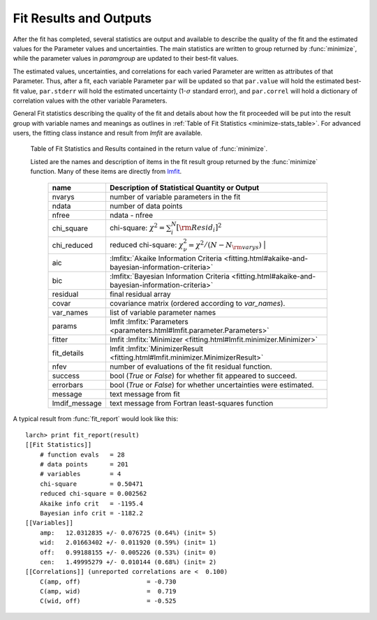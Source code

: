 .. _lmfit: https://lmfit.github.io/lmfit-py/

.. _fitting-results-sec:

============================
Fit Results and Outputs
============================

.. versionchanged:: 0.9.34
   :func:`minimize` returns a result group containing fit statistics.

After the fit has completed, several statistics are output and available to
describe the quality of the fit and the estimated values for the Parameter
values and uncertainties.  The main statistics are written to group
returned by :func:`minimize`, while the parameter values in *paramgroup*
are updated to their best-fit values.

The estimated values, uncertainties, and correlations for each varied
Parameter are written as attributes of that Parameter.  Thus, after a fit,
each variable Parameter ``par`` will be updated so that ``par.value`` will
hold the estimated best-fit value, ``par.stderr`` will hold the estimated
uncertainty (1-:math:`\sigma` standard error), and ``par.correl`` will hold
a dictionary of correlation values with the other variable Parameters.

General Fit statistics describing the quality of the fit and details about
how the fit proceeded will be put into the result group with
variable names and meanings as outlines in
:ref:`Table of Fit Statistics <minimize-stats_table>`.  For advanced users,
the fitting class instance and result from `lmfit` are available.

.. _minimize-stats_table:

   Table of Fit Statistics and Results contained in the return value of :func:`minimize`.

   Listed are the names and description of items in the fit result group
   returned by the :func:`minimize` function.  Many of these items are
   directly from `lmfit`_.


    ============== ======================================================================
     name           Description of Statistical Quantity or Output
    ============== ======================================================================
    nvarys          number of variable parameters in the fit
    ndata           number of data points
    nfree           ndata - nfree
    chi_square      chi-square: :math:`\chi^2 = \sum_i^N [{\rm Resid}_i]^2`
    chi_reduced     reduced chi-square: :math:`\chi^2_{\nu}= {\chi^2} / {(N - N_{\rm varys})}` |
    aic             :lmfitx:`Akaike Information Criteria <fitting.html#akaike-and-bayesian-information-criteria>`
    bic             :lmfitx:`Bayesian Information Criteria <fitting.html#akaike-and-bayesian-information-criteria>`
    residual        final residual array
    covar           covariance matrix (ordered according to `var_names`).
    var_names       list of variable parameter names
    params          lmfit :lmfitx:`Parameters <parameters.html#lmfit.parameter.Parameters>`
    fitter          lmfit :lmfitx:`Minimizer <fitting.html#lmfit.minimizer.Minimizer>`
    fit_details     lmfit :lmfitx:`MinimizerResult <fitting.html#lmfit.minimizer.MinimizerResult>`
    nfev            number of evaluations of the fit residual function.
    success         bool (`True` or `False`) for whether fit appeared to succeed.
    errorbars       bool (`True` or `False`) for whether uncertainties were estimated.
    message         text message from fit
    lmdif_message   text message from Fortran least-squares function
    ============== ======================================================================


.. versionchanged:: 0.9.34
   :func:`fit_report` uses a result group returned by :func:`minimize`

.. function:: fit_report(result, show_correl=True, min_correl=0.1)

   returns a fit report for a fit given a parameter group.

   :param result:      fit result group, returned by :func:`minimize`.
   :param show_correl: flag (``True``/``False``) to show parameter correlations.
   :param min_correl:  smallest absolute value of correlation to show.
   :returns:   string of fit report.   This can be printed or stored.


A typical result from :func:`fit_report` would look like this::

    larch> print fit_report(result)
    [[Fit Statistics]]
        # function evals   = 28
        # data points      = 201
        # variables        = 4
        chi-square         = 0.50471
        reduced chi-square = 0.002562
        Akaike info crit   = -1195.4
        Bayesian info crit = -1182.2
    [[Variables]]
        amp:   12.0312835 +/- 0.076725 (0.64%) (init= 5)
        wid:   2.01663402 +/- 0.011920 (0.59%) (init= 1)
        off:   0.99188155 +/- 0.005226 (0.53%) (init= 0)
        cen:   1.49995279 +/- 0.010144 (0.68%) (init= 2)
    [[Correlations]] (unreported correlations are <  0.100)
        C(amp, off)                  = -0.730
        C(amp, wid)                  =  0.719
        C(wid, off)                  = -0.525
